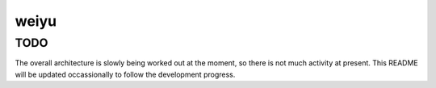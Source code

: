 .. rubric::

    weiyu (微雨 as in 落花人独立，微雨燕双飞), is an experimental modern BBS
    mainly written in Python. It is meant to replace the aging KBS BBS backend
    used by the JNRain forum.

weiyu
=====

TODO
----

The overall architecture is slowly being worked out at the moment, so there is
not much activity at present. This README will be updated occassionally to
follow the development progress.


.. vim:ai:et:ts=4:sw=4:sts=4:fenc=utf-8:
